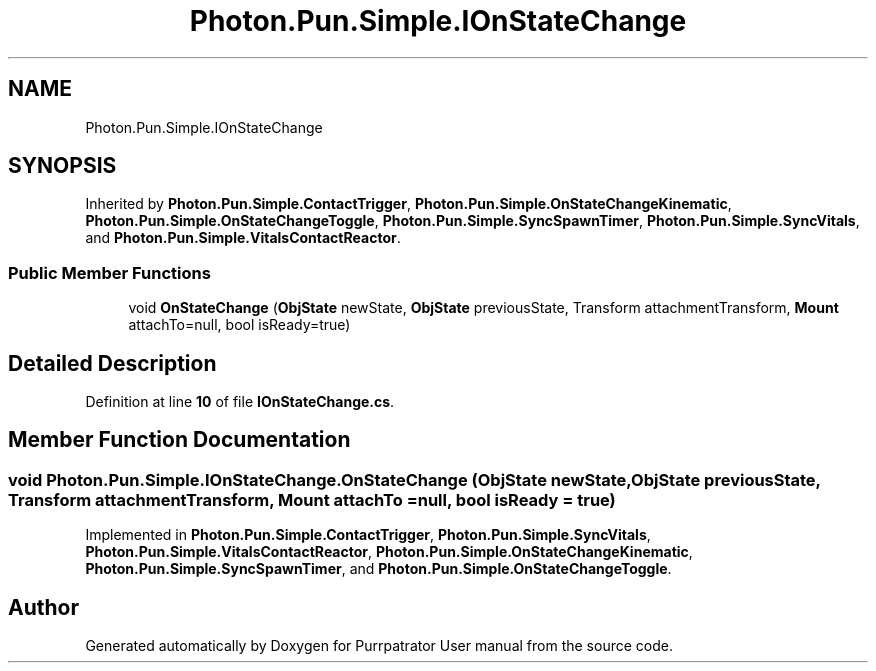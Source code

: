 .TH "Photon.Pun.Simple.IOnStateChange" 3 "Mon Apr 18 2022" "Purrpatrator User manual" \" -*- nroff -*-
.ad l
.nh
.SH NAME
Photon.Pun.Simple.IOnStateChange
.SH SYNOPSIS
.br
.PP
.PP
Inherited by \fBPhoton\&.Pun\&.Simple\&.ContactTrigger\fP, \fBPhoton\&.Pun\&.Simple\&.OnStateChangeKinematic\fP, \fBPhoton\&.Pun\&.Simple\&.OnStateChangeToggle\fP, \fBPhoton\&.Pun\&.Simple\&.SyncSpawnTimer\fP, \fBPhoton\&.Pun\&.Simple\&.SyncVitals\fP, and \fBPhoton\&.Pun\&.Simple\&.VitalsContactReactor\fP\&.
.SS "Public Member Functions"

.in +1c
.ti -1c
.RI "void \fBOnStateChange\fP (\fBObjState\fP newState, \fBObjState\fP previousState, Transform attachmentTransform, \fBMount\fP attachTo=null, bool isReady=true)"
.br
.in -1c
.SH "Detailed Description"
.PP 
Definition at line \fB10\fP of file \fBIOnStateChange\&.cs\fP\&.
.SH "Member Function Documentation"
.PP 
.SS "void Photon\&.Pun\&.Simple\&.IOnStateChange\&.OnStateChange (\fBObjState\fP newState, \fBObjState\fP previousState, Transform attachmentTransform, \fBMount\fP attachTo = \fCnull\fP, bool isReady = \fCtrue\fP)"

.PP
Implemented in \fBPhoton\&.Pun\&.Simple\&.ContactTrigger\fP, \fBPhoton\&.Pun\&.Simple\&.SyncVitals\fP, \fBPhoton\&.Pun\&.Simple\&.VitalsContactReactor\fP, \fBPhoton\&.Pun\&.Simple\&.OnStateChangeKinematic\fP, \fBPhoton\&.Pun\&.Simple\&.SyncSpawnTimer\fP, and \fBPhoton\&.Pun\&.Simple\&.OnStateChangeToggle\fP\&.

.SH "Author"
.PP 
Generated automatically by Doxygen for Purrpatrator User manual from the source code\&.
